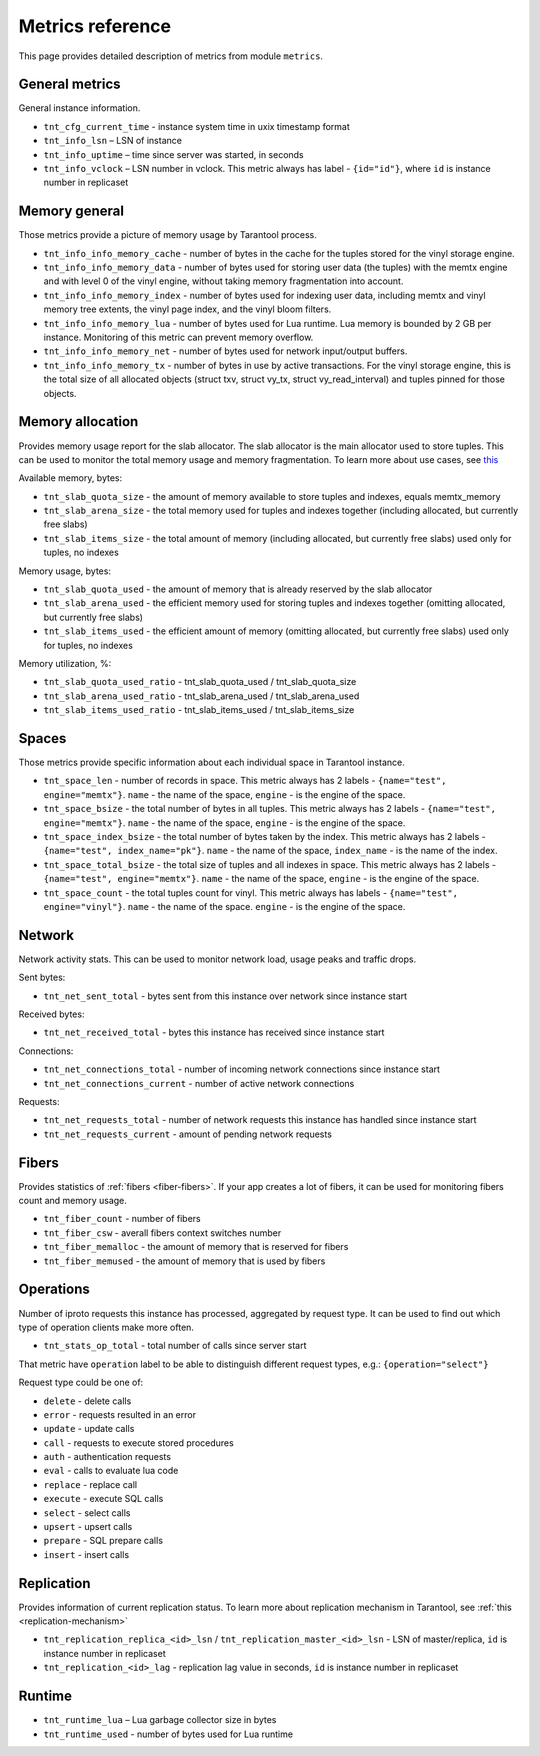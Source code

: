 .. _metrics-reference:

===============================================================================
Metrics reference
===============================================================================

This page provides detailed description of metrics from module ``metrics``.

-------------------------------------------------------------------------------
General metrics
-------------------------------------------------------------------------------

General instance information.

* ``tnt_cfg_current_time`` - instance system time in uxix timestamp format

* ``tnt_info_lsn`` – LSN of instance

* ``tnt_info_uptime`` – time since server was started, in seconds

* ``tnt_info_vclock`` – LSN number in vclock. This metric always has label - ``{id="id"}``,
  where ``id`` is instance number in replicaset

.. _memory-general:

-------------------------------------------------------------------------------
Memory general
-------------------------------------------------------------------------------

Those metrics provide a picture of memory usage by Tarantool process.

* ``tnt_info_info_memory_cache`` - number of
  bytes in the cache for the tuples stored for the vinyl storage engine.

* ``tnt_info_info_memory_data`` - number of bytes used for storing user data (the tuples)
  with the memtx engine and with level 0 of the vinyl engine, without taking memory fragmentation into account.

* ``tnt_info_info_memory_index`` - number of bytes used for indexing user data,
  including memtx and vinyl memory tree extents, the vinyl page index, and the vinyl bloom filters.

* ``tnt_info_info_memory_lua`` - number of bytes used for Lua runtime.
  Lua memory is bounded by 2 GB per instance. Monitoring of this metric can prevent memory overflow.

* ``tnt_info_info_memory_net`` - number of bytes used for network input/output buffers.

* ``tnt_info_info_memory_tx`` - number of bytes in use by active transactions.
  For the vinyl storage engine, this is the total size of all allocated objects
  (struct txv, struct vy_tx, struct vy_read_interval) and tuples pinned for those objects.

.. _memory-allocation:

-------------------------------------------------------------------------------
Memory allocation
-------------------------------------------------------------------------------

Provides memory usage report for the slab allocator.
The slab allocator is the main allocator used to store tuples.
This can be used to monitor the total memory usage and memory fragmentation.
To learn more about use cases, see `this <https://www.tarantool.io/en/doc/latest/reference/reference_lua/box_slab/#box-slab-info>`_

Available memory, bytes:

* ``tnt_slab_quota_size`` - the amount of memory available to store tuples and indexes, equals memtx_memory

* ``tnt_slab_arena_size`` - the total memory used for tuples and indexes together (including allocated, but currently free slabs)

* ``tnt_slab_items_size`` - the total amount of memory (including allocated, but currently free slabs) used only for tuples, no indexes

Memory usage, bytes:

* ``tnt_slab_quota_used`` - the amount of memory that is already reserved by the slab allocator

* ``tnt_slab_arena_used`` - the efficient memory used for storing tuples and indexes together (omitting allocated, but currently free slabs)

* ``tnt_slab_items_used`` - the efficient amount of memory (omitting allocated, but currently free slabs) used only for tuples, no indexes

Memory utilization, %:

* ``tnt_slab_quota_used_ratio`` - tnt_slab_quota_used / tnt_slab_quota_size

* ``tnt_slab_arena_used_ratio`` - tnt_slab_arena_used / tnt_slab_arena_used

* ``tnt_slab_items_used_ratio`` - tnt_slab_items_used / tnt_slab_items_size

.. _spaces:

-------------------------------------------------------------------------------
Spaces
-------------------------------------------------------------------------------

Those metrics provide specific information about each individual space in Tarantool instance.

* ``tnt_space_len`` - number of records in space.
  This metric always has 2 labels - ``{name="test", engine="memtx"}``. ``name`` - the name of the space,
  ``engine`` - is the engine of the space.

* ``tnt_space_bsize`` - the total number of bytes in all tuples.
  This metric always has 2 labels - ``{name="test", engine="memtx"}``. ``name`` - the name of the space,
  ``engine`` - is the engine of the space.

* ``tnt_space_index_bsize`` - the total number of bytes taken by the index.
  This metric always has 2 labels - ``{name="test", index_name="pk"}``. ``name`` - the name of the space,
  ``index_name`` - is the name of the index.

* ``tnt_space_total_bsize`` - the total size of tuples and all indexes in space.
  This metric always has 2 labels - ``{name="test", engine="memtx"}``. ``name`` - the name of the space,
  ``engine`` - is the engine of the space.

* ``tnt_space_count`` - the total tuples count for vinyl.
  This metric always has labels - ``{name="test", engine="vinyl"}``. ``name`` - the name of the space.
  ``engine`` - is the engine of the space.

.. _network:

-------------------------------------------------------------------------------
Network
-------------------------------------------------------------------------------

Network activity stats. This can be used to monitor network load, usage peaks and traffic drops.

Sent bytes:

* ``tnt_net_sent_total`` - bytes sent from this instance over network since instance start

Received bytes:

* ``tnt_net_received_total`` - bytes this instance has received since instance start

Connections:

* ``tnt_net_connections_total`` - number of incoming network connections since instance start

* ``tnt_net_connections_current`` - number of active network connections

Requests:

* ``tnt_net_requests_total`` - number of network requests this instance has handled since instance start

* ``tnt_net_requests_current`` - amount of pending network requests

.. _metrics-fibers:

-------------------------------------------------------------------------------
Fibers
-------------------------------------------------------------------------------

Provides statistics of :ref:`fibers <fiber-fibers>`. If your app creates a lot of fibers, it can be used for monitoring
fibers count and memory usage.

* ``tnt_fiber_count`` - number of fibers

* ``tnt_fiber_csw`` - averall fibers context switches number

* ``tnt_fiber_memalloc`` - the amount of memory that is reserved for fibers

* ``tnt_fiber_memused`` - the amount of memory that is used by fibers

.. _metrics-operations:

-------------------------------------------------------------------------------
Operations
-------------------------------------------------------------------------------

Number of iproto requests this instance has processed, aggregated by request type.
It can be used to find out which type of operation clients make more often.

* ``tnt_stats_op_total`` - total number of calls since server start

That metric have ``operation`` label to be able to distinguish different request types, e.g.:
``{operation="select"}``

Request type could be one of:

- ``delete`` - delete calls
- ``error`` - requests resulted in an error
- ``update`` - update calls
- ``call`` - requests to execute stored procedures
- ``auth`` - authentication requests
- ``eval`` - calls to evaluate lua code
- ``replace`` - replace call
- ``execute`` - execute SQL calls
- ``select`` - select calls
- ``upsert`` - upsert calls
- ``prepare`` - SQL prepare calls
- ``insert`` - insert calls

.. _metrics-replication:

-------------------------------------------------------------------------------
Replication
-------------------------------------------------------------------------------

Provides information of current replication status. To learn more about replication
mechanism in Tarantool, see :ref:`this <replication-mechanism>`

* ``tnt_replication_replica_<id>_lsn`` / ``tnt_replication_master_<id>_lsn`` - LSN of master/replica,
  ``id`` is instance number in replicaset

* ``tnt_replication_<id>_lag`` - replication lag value in seconds, ``id`` is instance number in replicaset

.. _metrics-runtime:

-------------------------------------------------------------------------------
Runtime
-------------------------------------------------------------------------------

* ``tnt_runtime_lua`` – Lua garbage collector size in bytes

* ``tnt_runtime_used`` - number of bytes used for Lua runtime
